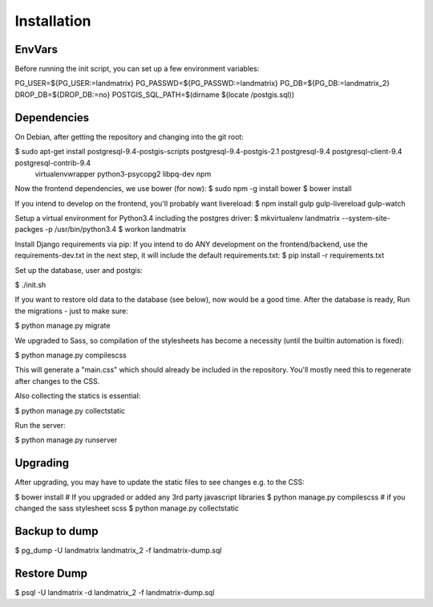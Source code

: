 Installation
============

EnvVars
-------

Before running the init script, you can set up a few environment variables:

PG_USER=${PG_USER:=landmatrix}
PG_PASSWD=${PG_PASSWD:=landmatrix}
PG_DB=${PG_DB:=landmatrix_2}
DROP_DB=${DROP_DB:=no}
POSTGIS_SQL_PATH=$(dirname $(locate /postgis.sql))

Dependencies
------------

On Debian, after getting the repository and changing into the git root:

$ sudo apt-get install postgresql-9.4-postgis-scripts postgresql-9.4-postgis-2.1 postgresql-9.4 postgresql-client-9.4 postgresql-contrib-9.4 \
                     virtualenvwrapper python3-psycopg2 libpq-dev npm

Now the frontend dependencies, we use bower (for now):
$ sudo npm -g install bower
$ bower install

If you intend to develop on the frontend, you'll probably want livereload:
$ npm install gulp gulp-livereload  gulp-watch

Setup a virtual environment for Python3.4 including the postgres driver:
$ mkvirtualenv landmatrix --system-site-packges -p /usr/bin/python3.4
$ workon landmatrix

Install Django requirements via pip:
If you intend to do ANY development on the frontend/backend, use the requirements-dev.txt in the next step, it will
include the default requirements.txt:
$ pip install -r requirements.txt

Set up the database, user and postgis:

$ ./init.sh

If you want to restore old data to the database (see below), now would be a good time.
After the database is ready, Run the migrations - just to make sure:

$ python manage.py migrate

We upgraded to Sass, so compilation of the stylesheets has become a necessity (until the builtin automation is fixed):

$ python manage.py compilescss

This will generate a "main.css" which should already be included in the repository. You'll mostly need this to
regenerate after changes to the CSS.

Also collecting the statics is essential:

$ python manage.py collectstatic

Run the server:

$ python manage.py runserver

Upgrading
---------

After upgrading, you may have to update the static files to see changes e.g. to the CSS:

$ bower install                 # If you upgraded or added any 3rd party javascript libraries
$ python manage.py compilescss  # if you changed the sass stylesheet scss
$ python manage.py collectstatic

Backup to dump
--------------

$ pg_dump -U landmatrix landmatrix_2 -f landmatrix-dump.sql


Restore Dump
------------

$ psql -U landmatrix -d landmatrix_2 -f landmatrix-dump.sql

